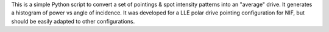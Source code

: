 This is a simple Python script to convert a set of pointings & spot intensity
patterns into an "average" drive.  It generates a histogram of power vs angle
of incidence.  It was developed for a LLE polar drive pointing configuration
for NIF, but should be easily adapted to other configurations.
